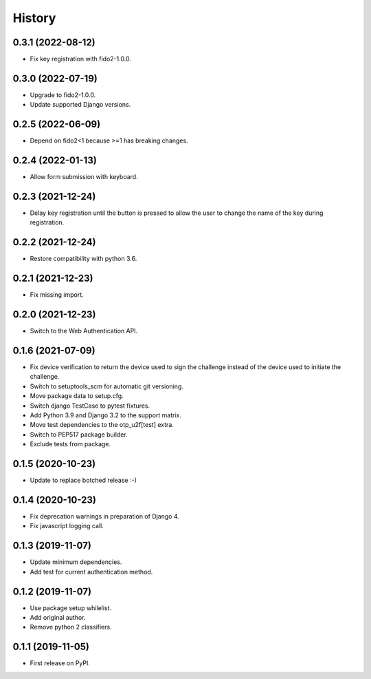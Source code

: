 =======
History
=======

0.3.1 (2022-08-12)
------------------

* Fix key registration with fido2-1.0.0.


0.3.0 (2022-07-19)
------------------

* Upgrade to fido2-1.0.0.
* Update supported Django versions.


0.2.5 (2022-06-09)
------------------

* Depend on fido2<1 because >=1 has breaking changes.


0.2.4 (2022-01-13)
------------------

* Allow form submission with keyboard.


0.2.3 (2021-12-24)
------------------

* Delay key registration until the button is pressed to allow the user
  to change the name of the key during registration.


0.2.2 (2021-12-24)
------------------

* Restore compatibility with python 3.6.


0.2.1 (2021-12-23)
------------------

* Fix missing import.


0.2.0 (2021-12-23)
------------------

* Switch to the Web Authentication API.


0.1.6 (2021-07-09)
------------------

* Fix device verification to return the device used to sign the
  challenge instead of the device used to initiate the challenge.
* Switch to setuptools_scm for automatic git versioning.
* Move package data to setup.cfg.
* Switch django TestCase to pytest fixtures.
* Add Python 3.9 and Django 3.2 to the support matrix.
* Move test dependencies to the otp_u2f[test] extra.
* Switch to PEP517 package builder.
* Exclude tests from package.


0.1.5 (2020-10-23)
------------------

* Update to replace botched release :-)


0.1.4 (2020-10-23)
------------------

* Fix deprecation warnings in preparation of Django 4.
* Fix javascript logging call.


0.1.3 (2019-11-07)
------------------

* Update minimum dependencies.
* Add test for current authentication method.


0.1.2 (2019-11-07)
------------------

* Use package setup whilelist.
* Add original author.
* Remove python 2 classifiers.


0.1.1 (2019-11-05)
------------------

* First release on PyPI.
